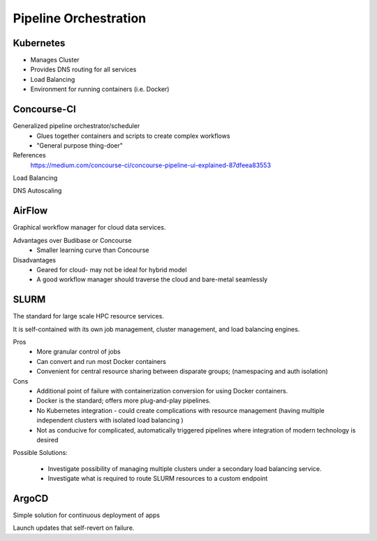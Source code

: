 ========================
Pipeline Orchestration
========================

Kubernetes
-------------
-   Manages Cluster
-   Provides DNS routing for all services
-   Load Balancing 
-   Environment for running containers (i.e. Docker)


Concourse-CI
-------------
Generalized pipeline orchestrator/scheduler
    -   Glues together containers and scripts to create complex workflows
    -   "General purpose thing-doer"

References
    https://medium.com/concourse-ci/concourse-pipeline-ui-explained-87dfeea83553

Load Balancing

DNS Autoscaling

AirFlow
--------
Graphical workflow manager for cloud data services.

Advantages over Budibase or Concourse
    -   Smaller learning curve than Concourse 

Disadvantages 
    -   Geared for cloud- may not be ideal for hybrid model 
    -   A good workflow manager should traverse the cloud and bare-metal seamlessly

SLURM
------
The standard for large scale HPC resource services. 

It is self-contained with its own job management, 
cluster management, and load balancing engines.

Pros
    -   More granular control of jobs
    -   Can convert and run most Docker containers 
    -   Convenient for central resource sharing between disparate 
        groups; (namespacing and auth isolation)

Cons 
    -   Additional point of failure with containerization conversion for using 
        Docker containers.
    -   Docker is the standard; offers more plug-and-play pipelines.
    -   No Kubernetes integration - could create complications with resource 
        management (having multiple independent clusters with isolated load balancing )
    -   Not as conducive for complicated, automatically triggered 
        pipelines where integration of modern technology is desired 

Possible Solutions:
   
    -   Investigate possibility of managing multiple clusters under a  
        secondary load balancing service. 
    -   Investigate what is required to route SLURM resources to a custom endpoint 

ArgoCD
------
Simple solution for continuous deployment of apps

Launch updates that self-revert on failure.